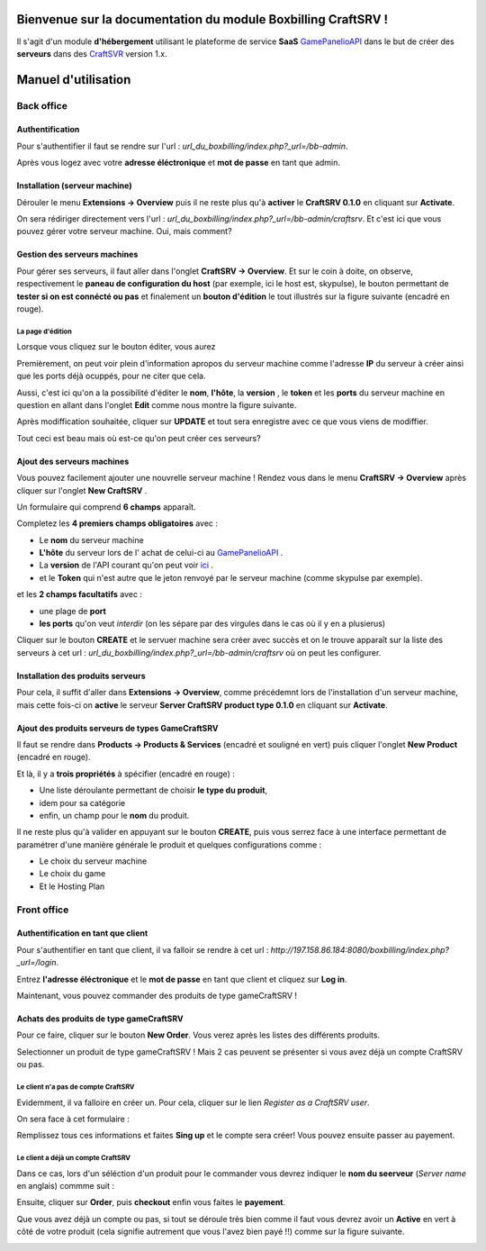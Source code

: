 
Bienvenue sur la documentation du module Boxbilling CraftSRV !
****************************************************************
Il s'agit d'un module **d'hébergement** utilisant le plateforme de service **SaaS** `GamePanelioAPI <https://docs.gamepanel.io/api/>`_ dans le but de créer des **serveurs** dans des `CraftSVR <https://gamepanel.atlassian.net/wiki/spaces/CSRV>`_ version 1.x.

Manuel d'utilisation
********************

Back office
===========

Authentification
----------------
Pour s'authentifier il faut se rendre sur l'url : *url_du_boxbilling/index.php?_url=/bb-admin*.

.. image:: imgs/Back-office/image-1.0.PNG
   :align: center

Après vous logez avec votre **adresse éléctronique** et **mot de passe** en tant que admin.

Installation (serveur machine)
------------------------------
Dérouler le menu **Extensions -> Overview** puis il ne reste plus qu'à **activer** le **CraftSRV 0.1.0** en cliquant sur **Activate**.

.. image:: imgs/Back-office/image-1.0.1.PNG

On sera rédiriger directement vers l'url : *url_du_boxbilling/index.php?_url=/bb-admin/craftsrv*. Et c'est ici que vous pouvez gérer votre serveur machine. Oui, mais comment? 

Gestion des serveurs machines 
-----------------------------
Pour gérer ses serveurs, il faut aller dans l'onglet **CraftSRV -> Overview**.
Et sur le coin à doite,  on observe, respectivement le **paneau de configuration du host** (par exemple, ici le host est, skypulse), le bouton permettant de **tester si on est connécté ou pas** et finalement un **bouton d'édition** le tout illustrés sur la figure suivante (encadré en rouge).

.. image:: imgs/Back-office/image-1.PNG
   :align: center

La page d'édition
^^^^^^^^^^^^^^^^^^^
Lorsque vous cliquez sur le bouton éditer, vous aurez

.. image:: imgs/Back-office/image-2.PNG
   :align: center

Premièrement, on peut voir plein d'information apropos du serveur machine comme l'adresse **IP** du serveur à créer ainsi que les ports déjà ocuppés, pour ne citer que cela. 

Aussi, c'est ici qu'on a la possibilité d'éditer le **nom**, **l'hôte**, la **version** , le **token** et les **ports** du serveur machine en question en allant dans l'onglet **Edit** comme nous montre la figure suivante. 

.. image:: imgs/Back-office/image-3.PNG
   :align: center

Après modiffication souhaitée, cliquer sur **UPDATE** et tout sera enregistre avec ce que vous viens de modiffier.

Tout ceci est beau mais où est-ce qu'on peut créer ces serveurs?

Ajout des serveurs machines
---------------------------
Vous pouvez facilement ajouter une nouvrelle serveur machine ! Rendez vous dans le menu **CraftSRV -> Overview** après cliquer sur l'onglet **New CraftSRV** .

Un formulaire qui comprend **6 champs** apparaît.

.. image:: imgs/Back-office/image-3'.PNG
   :align: center

Completez les **4 premiers champs obligatoires** avec :

- Le **nom** du serveur machine
- **L'hôte** du serveur lors de l' achat de celui-ci au `GamePanelioAPI <https://docs.gamepanel.io/api/>`_ .
- La **version** de l'API courant qu'on peut voir `ici <http://docs.gamepanel.io/api>`_ .
- et le **Token** qui n'est autre que le jeton renvoyé par le serveur machine (comme skypulse par exemple).

et les **2 champs facultatifs** avec :

- une plage de **port**
- **les ports** qu'on veut *interdir* (on les sépare par des virgules dans le cas où il y en a plusierus)

Cliquer sur le bouton **CREATE** et le servuer machine sera créer avec succès et on le trouve apparaît sur la liste des serveurs à cet url : *url_du_boxbilling/index.php?_url=/bb-admin/craftsrv* où on peut les configurer.

Installation des produits serveurs
----------------------------------
Pour cela, il suffit d'aller dans  **Extensions -> Overview**, comme précédemnt lors de l'installation d'un serveur machine, mais cette fois-ci on **active** le serveur **Server CraftSRV product type 0.1.0** en cliquant sur **Activate**. 

.. image:: imgs/Back-office/image-32.PNG
   :align: center

Ajout des produits serveurs de types GameCraftSRV
-------------------------------------------------
Il faut se rendre dans **Products -> Products & Services** (encadré et souligné en vert) puis cliquer l'onglet **New Product** (encadré en rouge).

Et là,  il y a **trois propriétés** à spécifier (encadré en rouge) : 

- Une liste déroulante permettant de choisir **le type du produit**, 
- idem pour sa catégorie
- enfin, un champ pour le **nom** du produit.

.. image:: imgs/Back-office/image-4.PNG
   :align: center

Il ne reste plus qu'à valider en appuyant sur le bouton **CREATE**, puis vous serrez face à une interface permettant de paramétrer d'une manière générale le produit et quelques configurations comme : 

- Le choix du serveur machine 
- Le choix du game
- Et le Hosting Plan


Front office
============

Authentification en tant que client
-----------------------------------
Pour s'authentifier en tant que client, il va falloir se rendre à cet url : *http://197.158.86.184:8080/boxbilling/index.php?_url=/login*.

.. image:: imgs/Front-office/image-01.PNG
   :align: center

Entrez **l'adresse éléctronique** et le **mot de passe** en tant que client et cliquez sur **Log in**.

Maintenant, vous pouvez commander des produits de type gameCraftSRV !

Achats des produits de type gameCraftSRV
----------------------------------------
Pour ce faire, cliquer sur le bouton **New Order**. Vous verez après les listes des différents produits.

.. image:: imgs/Front-office/image-02.PNG
   :align: center

Selectionner un produit de type gameCraftSRV ! Mais 2 cas peuvent se présenter si vous avez déjà un compte CraftSRV ou pas.

Le client n'a pas de compte CraftSRV
^^^^^^^^^^^^^^^^^^^^^^^^^^^^^^^^^^^^
Evidemment, il va falloire en créer un. Pour cela, cliquer sur le lien *Register as a CraftSRV user*.

On sera face à cet formulaire :

.. image:: imgs/Front-office/image-04.PNG
   :align: center


Remplissez tous ces informations et faites **Sing up** et le compte sera créer! Vous pouvez ensuite passer au payement.

Le client a déjà un compte CraftSRV
^^^^^^^^^^^^^^^^^^^^^^^^^^^^^^^^^^^
Dans ce cas, lors d'un séléction d'un produit pour le commander vous devrez indiquer le **nom du seerveur** (*Server name* en anglais) commme suit :

.. image :: imgs/Front-office/image-05.PNG
   :align: center

Ensuite, cliquer sur **Order**, puis **checkout** enfin vous faites le **payement**.

Que vous avez déjà un compte ou pas, si tout se déroule très bien comme il faut vous devrez avoir un **Active** en vert à côté de votre produit (cela signifie autrement que vous l'avez bien payé !!) comme sur la figure suivante.

.. image:: imgs/Front-office/image-06.PNG
   :align: center

